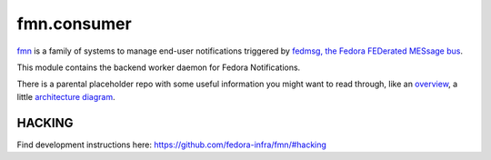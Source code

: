 fmn.consumer
============

`fmn <https://github.com/fedora-infra/fmn>`_ is a family of systems to manage
end-user notifications triggered by
`fedmsg, the Fedora FEDerated MESsage bus <http://fedmsg.com>`_.

This module contains the backend worker daemon for Fedora Notifications.

There is a parental placeholder repo with some useful information you might
want to read through, like an `overview
<https://github.com/fedora-infra/fmn/#fedora-notifications>`_, a little
`architecture diagram <https://github.com/fedora-infra/fmn/#architecture>`_.


HACKING
-------

Find development instructions here: https://github.com/fedora-infra/fmn/#hacking

